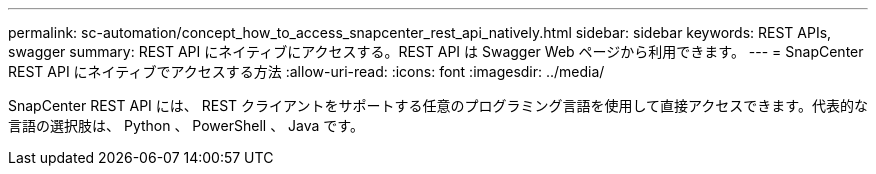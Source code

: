 ---
permalink: sc-automation/concept_how_to_access_snapcenter_rest_api_natively.html 
sidebar: sidebar 
keywords: REST APIs, swagger 
summary: REST API にネイティブにアクセスする。REST API は Swagger Web ページから利用できます。 
---
= SnapCenter REST API にネイティブでアクセスする方法
:allow-uri-read: 
:icons: font
:imagesdir: ../media/


[role="lead"]
SnapCenter REST API には、 REST クライアントをサポートする任意のプログラミング言語を使用して直接アクセスできます。代表的な言語の選択肢は、 Python 、 PowerShell 、 Java です。
